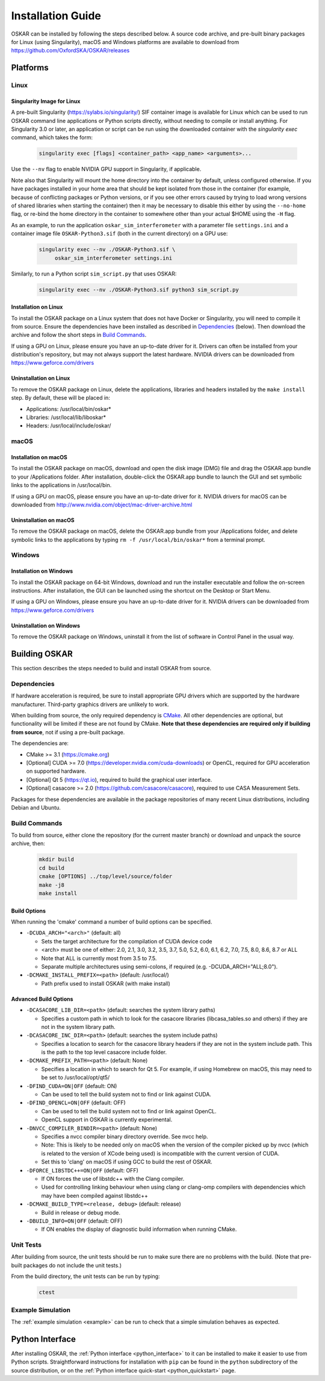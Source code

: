 .. _install_guide:

******************
Installation Guide
******************

OSKAR can be installed by following the steps described below.
A source code archive, and pre-built binary packages for Linux (using
Singularity), macOS and Windows platforms are available to download from
https://github.com/OxfordSKA/OSKAR/releases

Platforms
=========

Linux
-----

Singularity Image for Linux
^^^^^^^^^^^^^^^^^^^^^^^^^^^

A pre-built Singularity (`<https://sylabs.io/singularity/>`_) SIF container
image is available for Linux which can be used to run OSKAR command line
applications or Python scripts directly, without needing to compile or install
anything. For Singularity 3.0 or later, an application or script can be run
using the downloaded container with the `singularity exec` command,
which takes the form:

  .. code-block:: text

     singularity exec [flags] <container_path> <app_name> <arguments>...

Use the ``--nv`` flag to enable NVIDIA GPU support in Singularity, if
applicable.

Note also that Singularity will mount the home directory into the container by
default, unless configured otherwise. If you have packages installed in your
home area that should be kept isolated from those in the container (for
example, because of conflicting packages or Python versions, or if you see
other errors caused by trying to load wrong versions of shared libraries when
starting the container) then it may be necessary to disable this either by
using the ``--no-home`` flag, or re-bind the home directory in the container
to somewhere other than your actual $HOME using the ``-H`` flag.

As an example, to run the application ``oskar_sim_interferometer``
with a parameter file ``settings.ini`` and a container image file
``OSKAR-Python3.sif`` (both in the current directory) on a GPU use:

  .. code-block:: text

     singularity exec --nv ./OSKAR-Python3.sif \
          oskar_sim_interferometer settings.ini

Similarly, to run a Python script ``sim_script.py`` that uses OSKAR:

  .. code-block:: text

     singularity exec --nv ./OSKAR-Python3.sif python3 sim_script.py


Installation on Linux
^^^^^^^^^^^^^^^^^^^^^

To install the OSKAR package on a Linux system that does not have Docker or
Singularity, you will need to compile it from source. Ensure the dependencies
have been installed as described in `Dependencies`_ (below).
Then download the archive and follow the short steps in `Build Commands`_.

If using a GPU on Linux, please ensure you have an up-to-date driver for it.
Drivers can often be installed from your distribution's repository,
but may not always support the latest hardware.
NVIDIA drivers can be downloaded from `<https://www.geforce.com/drivers>`_

Uninstallation on Linux
^^^^^^^^^^^^^^^^^^^^^^^

To remove the OSKAR package on Linux, delete the applications, libraries and
headers installed by the ``make install`` step.
By default, these will be placed in:

* Applications: /usr/local/bin/oskar*
* Libraries: /usr/local/lib/liboskar*
* Headers: /usr/local/include/oskar/


macOS
-----

Installation on macOS
^^^^^^^^^^^^^^^^^^^^^

To install the OSKAR package on macOS, download and open the disk image (DMG)
file and drag the OSKAR.app bundle to your /Applications folder.
After installation, double-click the OSKAR.app bundle to launch the GUI and
set symbolic links to the applications in /usr/local/bin.

If using a GPU on macOS, please ensure you have an up-to-date driver for it.
NVIDIA drivers for macOS can be downloaded from
`<http://www.nvidia.com/object/mac-driver-archive.html>`_

Uninstallation on macOS
^^^^^^^^^^^^^^^^^^^^^^^

To remove the OSKAR package on macOS, delete the OSKAR.app bundle from
your /Applications folder, and delete symbolic links to the applications
by typing ``rm -f /usr/local/bin/oskar*`` from a terminal prompt.


Windows
-------

Installation on Windows
^^^^^^^^^^^^^^^^^^^^^^^

To install the OSKAR package on 64-bit Windows, download and run the
installer executable and follow the on-screen instructions.
After installation, the GUI can be launched using the shortcut on the
Desktop or Start Menu.

If using a GPU on Windows, please ensure you have an up-to-date driver for it.
NVIDIA drivers can be downloaded from `<https://www.geforce.com/drivers>`_

Uninstallation on Windows
^^^^^^^^^^^^^^^^^^^^^^^^^

To remove the OSKAR package on Windows, uninstall it from the list of
software in Control Panel in the usual way.

.. raw:: latex

    \clearpage


Building OSKAR
==============

This section describes the steps needed to build and install OSKAR from source.

Dependencies
------------

If hardware acceleration is required, be sure to install appropriate GPU
drivers which are supported by the hardware manufacturer. Third-party graphics
drivers are unlikely to work.

When building from source, the only required dependency is
`CMake <https://cmake.org>`_.
All other dependencies are optional, but functionality will be
limited if these are not found by CMake.
**Note that these dependencies are required only if building from source**,
not if using a pre-built package.

The dependencies are:

* CMake >= 3.1 (`<https://cmake.org>`_)

* [Optional] CUDA >= 7.0 (`<https://developer.nvidia.com/cuda-downloads>`_)
  or OpenCL, required for GPU acceleration on supported hardware.

* [Optional] Qt 5 (`<https://qt.io>`_),
  required to build the graphical user interface.

* [Optional] casacore >= 2.0 (`<https://github.com/casacore/casacore>`_),
  required to use CASA Measurement Sets.

Packages for these dependencies are available in the package repositories
of many recent Linux distributions, including Debian and Ubuntu.

Build Commands
--------------

To build from source, either clone the repository (for the current master
branch) or download and unpack the source archive, then:

  .. code-block:: bash

     mkdir build
     cd build
     cmake [OPTIONS] ../top/level/source/folder
     make -j8
     make install

Build Options
^^^^^^^^^^^^^

When running the 'cmake' command a number of build options can be specified.

- ``-DCUDA_ARCH="<arch>"`` (default: all)

  - Sets the target architecture for the compilation of CUDA device code
  - <arch> must be one of either: 2.0, 2.1, 3.0, 3.2, 3.5, 3.7,
    5.0, 5.2, 6.0, 6.1, 6.2, 7.0, 7.5, 8.0, 8.6, 8.7 or ALL
  - Note that ALL is currently most from 3.5 to 7.5.
  - Separate multiple architectures using semi-colons, if required
    (e.g. -DCUDA_ARCH="ALL;8.0").

- ``-DCMAKE_INSTALL_PREFIX=<path>``  (default: /usr/local/)

  - Path prefix used to install OSKAR (with make install)

Advanced Build Options
^^^^^^^^^^^^^^^^^^^^^^

- ``-DCASACORE_LIB_DIR=<path>`` (default: searches the system library paths)

  - Specifies a custom path in which to look for the casacore libraries
    (libcasa_tables.so and others) if they are not in the system library path.

- ``-DCASACORE_INC_DIR=<path>`` (default: searches the system include paths)

  - Specifies a location to search for the casacore library headers if they
    are not in the system include path.
    This is the path to the top level casacore include folder.

- ``-DCMAKE_PREFIX_PATH=<path>`` (default: None)

  - Specifies a location in which to search for Qt 5. For example, if
    using Homebrew on macOS, this may need to be set to /usr/local/opt/qt5/

- ``-DFIND_CUDA=ON|OFF`` (default: ON)

  - Can be used to tell the build system not to find or link against CUDA.

- ``-DFIND_OPENCL=ON|OFF`` (default: OFF)

  - Can be used to tell the build system not to find or link against OpenCL.
  - OpenCL support in OSKAR is currently experimental.

- ``-DNVCC_COMPILER_BINDIR=<path>`` (default: None)

  - Specifies a nvcc compiler binary directory override. See nvcc help.
  - Note: This is likely to be needed only on macOS when the version of the compiler picked up by nvcc (which is related to the version of XCode being used) is incompatible with the current version of CUDA.
  - Set this to 'clang' on macOS if using GCC to build the rest of OSKAR.

- ``-DFORCE_LIBSTDC++=ON|OFF`` (default: OFF)

  - If ON forces the use of libstdc++ with the Clang compiler.
  - Used for controlling linking behaviour when using clang or clang-omp compilers with dependencies which may have been compiled against libstdc++

- ``-DCMAKE_BUILD_TYPE=<release, debug>``  (default: release)

  - Build in release or debug mode.

- ``-DBUILD_INFO=ON|OFF`` (default: OFF)

  - If ON enables the display of diagnostic build information when running CMake.


Unit Tests
----------
After building from source, the unit tests should be run to make sure there
are no problems with the build.
(Note that pre-built packages do not include the unit tests.)

From the build directory, the unit tests can be run by typing:

  .. code-block:: bash

     ctest

Example Simulation
------------------
The :ref:`example simulation <example>` can be run to check that a
simple simulation behaves as expected.


Python Interface
================

After installing OSKAR, the :ref:`Python interface <python_interface>` to it
can be installed to make it easier to use from Python scripts.
Straightforward instructions for installation with ``pip`` can be found in the
``python`` subdirectory of the source distribution,
or on the :ref:`Python interface quick-start <python_quickstart>` page.

